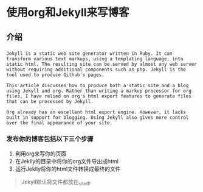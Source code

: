 * 使用org和Jekyll来写博客
** 介绍
*** 
#+BEGIN_EXAMPLE
Jekyll is a static web site generator written in Ruby. It can transform various text markups, using a templating language, into static html. The resulting site can be served by almost any web server without requiring additional components such as php. Jekyll is the tool used to produce Github's pages.

This article discusses how to produce both a static site and a blog using Jekyll and org. Rather than writing a markup processor for org files, I have relied on org's html export features to generate files that can be processed by Jekyll.

Org already has an excellent html export engine. However, it lacks built in support for blogging. Using Jekyll also gives more control over the final appearance of your site.
#+END_EXAMPLE
*** 发布你的博客包括以下三个步骤
    1. 利用org来写你的页面
    2. 在Jeklly的目录中将你的org文件导出成html
    3. 运行Jeklly将你的html文件转换成最终的文件
    #+BEGIN_QUOTE
    Jekyll默认将文件都放在_site中
    #+END_QUOTE
    

